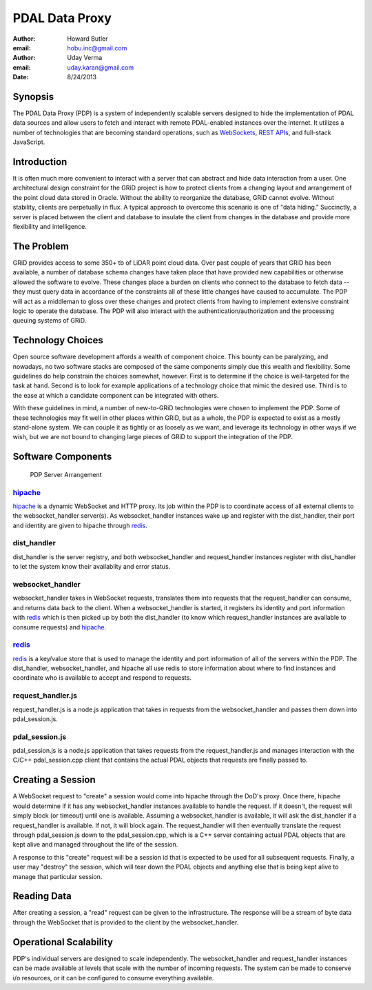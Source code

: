-------------------------------------------------------------------------------
PDAL Data Proxy
-------------------------------------------------------------------------------

:author: Howard Butler
:email: hobu.inc@gmail.com
:author: Uday Verma
:email: uday.karan@gmail.com
:date: 8/24/2013

Synopsis
-------------------------------------------------------------------------------

The PDAL Data Proxy (PDP) is a system of independently scalable servers designed
to hide the implementation of PDAL data sources and allow users to fetch and
interact with remote PDAL-enabled instances over the internet. It utilizes a
number of technologies that are becoming standard operations, such as
`WebSockets`_, `REST APIs`_, and full-stack JavaScript.

Introduction
-------------------------------------------------------------------------------

It is often much more convenient to interact with a server that can abstract and
hide data interaction from a user. One architectural design constraint for the
GRiD project is how to protect clients from a changing layout and arrangement of
the point cloud data stored in Oracle. Without the ability to reorganize the
database, GRiD cannot evolve. Without stability, clients are perpetually in flux.
A typical approach to overcome this scenario is one of "data hiding." Succinctly, a server is placed between the client and database to insulate the client 
from changes in the database and provide more flexibility and intelligence. 

The Problem
-------------------------------------------------------------------------------

GRiD provides access to some 350+ tb of LiDAR point cloud data. Over past couple of years that GRiD has been available, a number of database schema changes have taken place that have provided new capabilities or otherwise allowed the software to evolve. These changes place a burden on clients who connect to the database to fetch data -- they must query data in accordance of the constraints all of these little changes have caused to accumulate.  The PDP will act as a middleman to gloss over these changes and protect clients from having to implement extensive constraint logic to operate the database. The PDP will also interact with the authentication/authorization and the processing queuing systems of GRiD. 

Technology Choices
-------------------------------------------------------------------------------

Open source software development affords a wealth of component choice. This bounty can
be paralyzing, and nowadays, no two software stacks are composed of the same
components simply due this wealth and flexibility. Some guidelines do help constrain
the choices somewhat, however. First is to determine if the choice is well-targeted
for the task at hand. Second is to look for example applications of a technology
choice that mimic the desired use. Third is to the ease at which a candidate component
can be integrated with others.

With these guidelines in mind, a number of new-to-GRiD technologies were chosen to
implement the PDP. Some of these technologies may fit well in other places within
GRiD, but as a whole, the PDP is expected to exist as a mostly stand-alone system. We
can couple it as tightly or as loosely as we want, and leverage its technology in
other ways if we wish, but we are not bound to changing large pieces of GRiD to
support the integration of the PDP.

Software Components
-------------------------------------------------------------------------------

.. figure:: api-diagram.png

    PDP Server Arrangement
    
`hipache`_
...............................................................................

`hipache`_ is a dynamic WebSocket and HTTP proxy. Its job within the PDP is to 
coordinate access of all external clients to the websocket_handler server(s). As 
websocket_handler instances wake up and register with the dist_handler, their 
port and identity are given to hipache through `redis`_.


dist_handler
...............................................................................

dist_handler is the server registry, and both websocket_handler and request_handler 
instances register with dist_handler to let the system know their availablity and 
error status.

websocket_handler
...............................................................................

websocket_handler takes in WebSocket requests, translates them into requests that the 
request_handler can consume, and returns data back to the client. When a websocket_handler is started, it registers its identity and port information with `redis`_ which is then picked up by both the dist_handler (to know which request_handler instances are available to consume requests) and `hipache`_.

`redis`_
...............................................................................

`redis`_ is a key/value store that is used to manage the identity and port information 
of all of the servers within the PDP. The dist_handler, websocket_handler, and hipache 
all use redis to store information about where to find instances and coordinate 
who is available to accept and respond to requests. 

request_handler.js
...............................................................................

request_handler.js is a node.js application that takes in requests from the websocket_handler and passes them down into pdal_session.js. 

pdal_session.js
...............................................................................

pdal_session.js is a node.js application that takes requests from the request_handler.js and manages interaction with the C/C++ pdal_session.cpp client 
that contains the actual PDAL objects that requests are finally passed to.

.. _`hipache`: https://github.com/dotcloud/hipache
.. _`redis`: http://redis.io/


Creating a Session
-------------------------------------------------------------------------------

A WebSocket request to "create" a session would come into hipache through the DoD's
proxy. Once there, hipache would determine if it has any websocket_handler instances
available to handle the request. If it doesn't, the request will simply block (or
timeout) until one is available. Assuming a websocket_handler is available, it will
ask the dist_handler if a request_handler is available. If not, it will block again.
The request_handler will then eventually translate the request through pdal_session.js down to the pdal_session.cpp, which is a C++ server containing actual PDAL objects that are kept alive and managed throughout the life of the session. 

A response to this "create" request will be a session id that is expected to be used
for all subsequent requests. Finally, a user may "destroy" the session, which will 
tear down the PDAL objects and anything else that is being kept alive to manage that 
particular session.

Reading Data
-------------------------------------------------------------------------------

After creating a session, a "read" request can be given to the infrastructure. The 
response will be a stream of byte data through the WebSocket that is provided to the client by the websocket_handler. 

Operational Scalability
-------------------------------------------------------------------------------

PDP's individual servers are designed to scale independently. The websocket_handler
and request_handler instances can be made available at levels that scale with the
number of incoming requests. The system can be made to conserve i/o resources, or it
can be configured to consume everything available.


.. _`WebSockets`: http://en.wikipedia.org/wiki/WebSocket
.. _`REST APIs`: http://en.wikipedia.org/wiki/Representational_state_transfer

